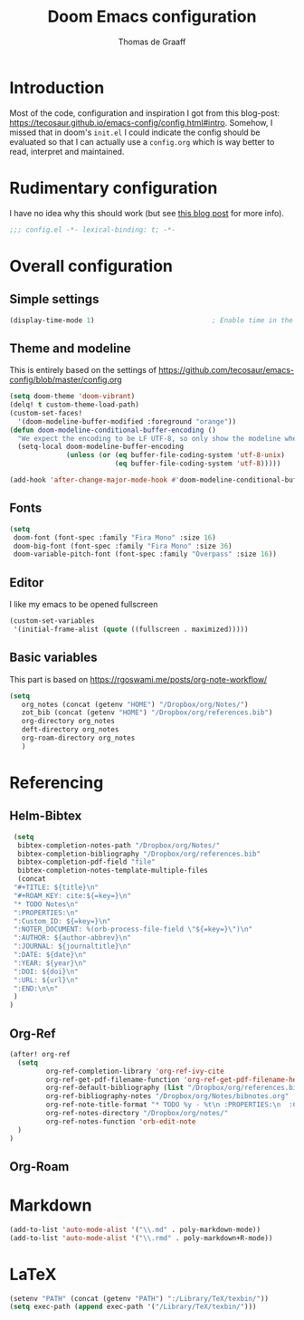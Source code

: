 #+TITLE: Doom Emacs configuration
#+AUTHOR: Thomas de Graaff

* Introduction

Most of the code, configuration and inspiration I got from this blog-post: [[https://tecosaur.github.io/emacs-config/config.html#intro]]. Somehow, I missed that in doom's =init.el= I could indicate the config should be evaluated so that I can actually use a =config.org= which is way better to read, interpret and maintained.

* Rudimentary configuration
I have no idea why this should work (but see [[https://nullprogram.com/blog/2016/12/22/][this blog post]]
for more info).
#+BEGIN_SRC emacs-lisp :comments no
;;; config.el -*- lexical-binding: t; -*-
#+END_SRC

* Overall configuration
** Simple settings

#+BEGIN_SRC emacs-lisp :comments no
(display-time-mode 1)                             ; Enable time in the mode-line
#+END_SRC

** Theme and modeline

This is entirely based on the settings of [[https://github.com/tecosaur/emacs-config/blob/master/config.org]]
#+BEGIN_SRC emacs-lisp :comments no
(setq doom-theme 'doom-vibrant)
(delq! t custom-theme-load-path)
(custom-set-faces!
  '(doom-modeline-buffer-modified :foreground "orange"))
(defun doom-modeline-conditional-buffer-encoding ()
  "We expect the encoding to be LF UTF-8, so only show the modeline when this is not the case"
  (setq-local doom-modeline-buffer-encoding
              (unless (or (eq buffer-file-coding-system 'utf-8-unix)
                          (eq buffer-file-coding-system 'utf-8)))))

(add-hook 'after-change-major-mode-hook #'doom-modeline-conditional-buffer-encoding)
#+END_SRC

** Fonts

#+BEGIN_SRC emacs-lisp :comments no
(setq
 doom-font (font-spec :family "Fira Mono" :size 16)
 doom-big-font (font-spec :family "Fira Mono" :size 36)
 doom-variable-pitch-font (font-spec :family "Overpass" :size 16))
#+END_SRC

** Editor

I like my emacs to be opened fullscreen

#+BEGIN_SRC emacs-lisp :comments no
(custom-set-variables
 '(initial-frame-alist (quote ((fullscreen . maximized)))))
#+END_SRC

** Basic variables

This part is based on [[https://rgoswami.me/posts/org-note-workflow/]]

#+BEGIN_SRC emacs-lisp :comments no
(setq
   org_notes (concat (getenv "HOME") "/Dropbox/org/Notes/")
   zot_bib (concat (getenv "HOME") "/Dropbox/org/references.bib")
   org-directory org_notes
   deft-directory org_notes
   org-roam-directory org_notes
   )
#+END_SRC
* Referencing
** Helm-Bibtex
#+BEGIN_SRC emacs-lisp :comments no
  (setq
   bibtex-completion-notes-path "/Dropbox/org/Notes/"
   bibtex-completion-bibliography "/Dropbox/org/references.bib"
   bibtex-completion-pdf-field "file"
   bibtex-completion-notes-template-multiple-files
   (concat
  "#+TITLE: ${title}\n"
  "#+ROAM_KEY: cite:${=key=}\n"
  "* TODO Notes\n"
  ":PROPERTIES:\n"
  ":Custom_ID: ${=key=}\n"
  ":NOTER_DOCUMENT: %(orb-process-file-field \"${=key=}\")\n"
  ":AUTHOR: ${author-abbrev}\n"
  ":JOURNAL: ${journaltitle}\n"
  ":DATE: ${date}\n"
  ":YEAR: ${year}\n"
  ":DOI: ${doi}\n"
  ":URL: ${url}\n"
  ":END:\n\n"
  )
 )
#+END_SRC
** Org-Ref

#+BEGIN_SRC emacs-lisp :comments no
(after! org-ref
  (setq
         org-ref-completion-library 'org-ref-ivy-cite
         org-ref-get-pdf-filename-function 'org-ref-get-pdf-filename-helm-bibtex
         org-ref-default-bibliography (list "/Dropbox/org/references.bib")
         org-ref-bibliography-notes "/Dropbox/org/Notes/bibnotes.org"
         org-ref-note-title-format "* TODO %y - %t\n :PROPERTIES:\n  :Custom_ID: %k\n  :NOTER_DOCUMENT: %F\n :ROAM_KEY: cite:%k\n  :AUTHOR: %9a\n  :JOURNAL: %j\n  :YEAR: %y\n  :VOLUME: %v\n  :PAGES: %p\n  :DOI: %D\n  :URL: %U\n :END:\n\n"
         org-ref-notes-directory "/Dropbox/org/notes/"
         org-ref-notes-function 'orb-edit-note
  )
)
#+END_SRC
** Org-Roam


* Markdown

#+BEGIN_SRC emacs-lisp :comments no
(add-to-list 'auto-mode-alist '("\\.md" . poly-markdown-mode))
(add-to-list 'auto-mode-alist '("\\.rmd" . poly-markdown+R-mode))
#+END_SRC

* LaTeX

#+BEGIN_SRC emacs-lisp :comments no
(setenv "PATH" (concat (getenv "PATH") ":/Library/TeX/texbin/"))
(setq exec-path (append exec-path '("/Library/TeX/texbin/")))
#+END_SRC
